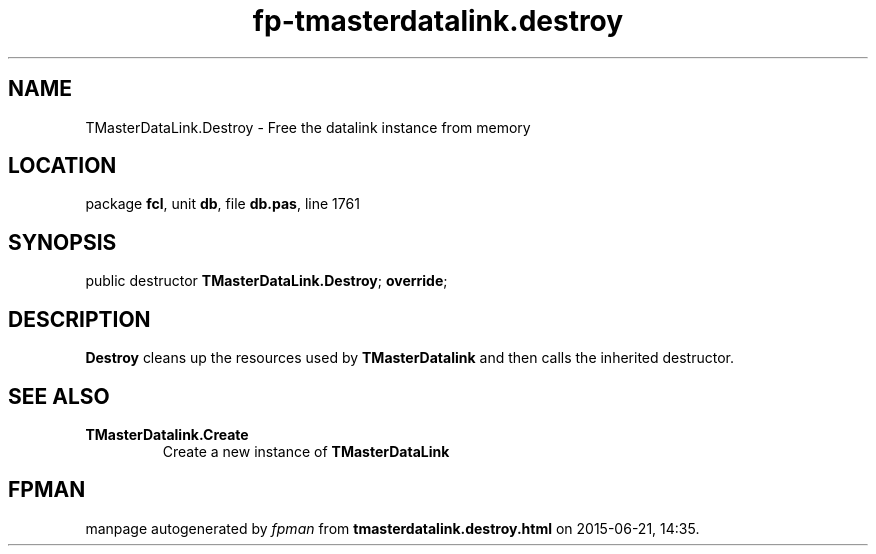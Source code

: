 .\" file autogenerated by fpman
.TH "fp-tmasterdatalink.destroy" 3 "2014-03-14" "fpman" "Free Pascal Programmer's Manual"
.SH NAME
TMasterDataLink.Destroy - Free the datalink instance from memory
.SH LOCATION
package \fBfcl\fR, unit \fBdb\fR, file \fBdb.pas\fR, line 1761
.SH SYNOPSIS
public destructor \fBTMasterDataLink.Destroy\fR; \fBoverride\fR;
.SH DESCRIPTION
\fBDestroy\fR cleans up the resources used by \fBTMasterDatalink\fR and then calls the inherited destructor.


.SH SEE ALSO
.TP
.B TMasterDatalink.Create
Create a new instance of \fBTMasterDataLink\fR 

.SH FPMAN
manpage autogenerated by \fIfpman\fR from \fBtmasterdatalink.destroy.html\fR on 2015-06-21, 14:35.

